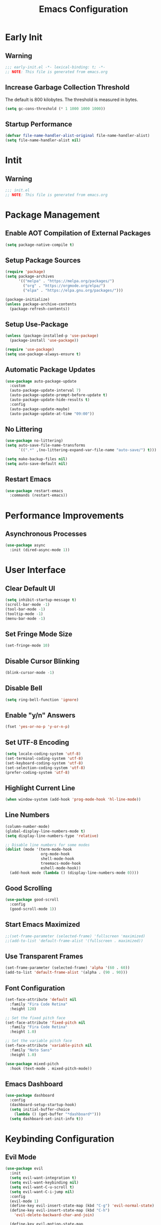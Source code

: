 #+title: Emacs Configuration
#+PROPERTY: header-args:emacs-lisp :tangle ./.config/emacs/init.el :results none

* Early Init

** Warning

#+begin_src emacs-lisp :tangle ./.config/emacs/early-init.el
;;; early-init.el -*- lexical-binding: t; -*-
;; NOTE: This file is generated from emacs.org
#+end_src

** Increase Garbage Collection Threshold

   The default is 800 kilobytes. The threshold is measured in bytes.

#+begin_src emacs-lisp :tangle ./.config/emacs/early-init.el
(setq gc-cons-threshold (* 1 1000 1000 1000))
#+end_src

** Startup Performance

#+begin_src emacs-lisp :tangle ./.config/emacs/early-init.el
(defvar file-name-handler-alist-original file-name-handler-alist)
(setq file-name-handler-alist nil)
#+end_src

* Intit

** Warning

#+begin_src emacs-lisp :tangle ./.config/emacs/init.el
;;; init.el
;; NOTE: This file is generated from emacs.org
#+end_src

* Package Management

** Enable AOT Compilation of External Packages
#+begin_src emacs-lisp :tangle ./.config/emacs/init.el
(setq package-native-compile t)
#+end_src

** Setup Package Sources
#+begin_src emacs-lisp :tangle ./.config/emacs/init.el
(require 'package)
(setq package-archives
      '(("melpa" . "https://melpa.org/packages/")
        ("org" . "https://orgmode.org/elpa/")
        ("elpa" . "https://elpa.gnu.org/packages/")))

(package-initialize)
(unless package-archive-contents
  (package-refresh-contents))
#+end_src

** Setup Use-Package

#+begin_src emacs-lisp :tangle ./.config/emacs/init.el
  (unless (package-installed-p 'use-package)
    (package-install 'use-package))

  (require 'use-package)
  (setq use-package-always-ensure t)
#+end_src

** Automatic Package Updates

#+begin_src emacs-lisp :tangle ./.config/emacs/init.el
  (use-package auto-package-update
    :custom
    (auto-package-update-interval 7)
    (auto-package-update-prompt-before-update t)
    (auto-package-update-hide-results t)
    :config
    (auto-package-update-maybe)
    (auto-package-update-at-time "09:00"))
#+end_src

** No Littering

#+begin_src emacs-lisp :tangle ./.config/emacs/init.el
(use-package no-littering)
(setq auto-save-file-name-transforms
      `((".*" ,(no-littering-expand-var-file-name "auto-save/") t)))

(setq make-backup-files nil)
(setq auto-save-default nil)
#+end_src

** Restart Emacs

#+begin_src emacs-lisp :tangle ./.config/emacs/init.el
  (use-package restart-emacs
    :commands (restart-emacs))
#+end_src

* Performance Improvements

** Asynchronous Processes
#+begin_src emacs-lisp :tangle ./.config/emacs/init.el
  (use-package async
    :init (dired-async-mode 1))
#+end_src

* User Interface

** Clear Default UI

#+begin_src emacs-lisp :tangle ./.config/emacs/init.el
(setq inhibit-startup-message t)
(scroll-bar-mode -1)
(tool-bar-mode -1)
(tooltip-mode -1)
(menu-bar-mode -1)
#+end_src

** Set Fringe Mode Size

#+begin_src emacs-lisp :tangle ./.config/emacs/init.el
(set-fringe-mode 10)
#+end_src

** Disable Cursor Blinking

#+begin_src emacs-lisp :tangle ./.config/emacs/init.el
(blink-cursor-mode -1)
#+end_src

** Disable Bell

#+begin_src emacs-lisp :tangle ./.config/emacs/init.el
(setq ring-bell-function 'ignore)
#+end_src

** Enable "y/n" Answers

#+begin_src emacs-lisp :tangle ./.config/emacs/init.el
(fset 'yes-or-no-p 'y-or-n-p)
#+end_src

** Set UTF-8 Encoding

#+begin_src emacs-lisp :tangle ./.config/emacs/init.el
(setq locale-coding-system 'utf-8)
(set-terminal-coding-system 'utf-8)
(set-keyboard-coding-system 'utf-8)
(set-selection-coding-system 'utf-8)
(prefer-coding-system 'utf-8)
#+end_src

** Highlight Current Line

#+begin_src emacs-lisp :tangle ./.config/emacs/init.el
(when window-system (add-hook 'prog-mode-hook 'hl-line-mode))
#+end_src

** Line Numbers

#+begin_src emacs-lisp :tangle ./.config/emacs/init.el
  (column-number-mode)
  (global-display-line-numbers-mode t)
  (setq display-line-numbers-type 'relative)

  ;; Disable line numbers for some modes
  (dolist (mode '(term-mode-hook
                  org-mode-hook
                  shell-mode-hook
                  treemacs-mode-hook
                  eshell-mode-hook))
    (add-hook mode (lambda () (display-line-numbers-mode 0))))
#+end_src

** Good Scrolling

#+begin_src emacs-lisp :tangle ./.config/emacs/init.el
(use-package good-scroll
  :config
  (good-scroll-mode 1))
#+end_src


** Start Emacs Maximized

#+begin_src emacs-lisp :tangle ./.config/emacs/init.el
  ;;(set-frame-parameter (selected-frame) 'fullscreen 'maximized)
  ;;(add-to-list 'default-frame-alist '(fullscreen . maximized))
#+end_src

** Use Transparent Frames

#+begin_src emacs-lisp :tangle ./.config/emacs/init.el
(set-frame-parameter (selected-frame) 'alpha '(60 . 60))
(add-to-list 'default-frame-alist '(alpha . (90 . 90)))
#+end_src

** Font Configuration

#+begin_src emacs-lisp :tangle ./.config/emacs/init.el
(set-face-attribute 'default nil
  :family "Fira Code Retina"
  :height 120)

;; Set the fixed pitch face
(set-face-attribute 'fixed-pitch nil
  :family "Fira Code Retina"
  :height 1.0)

;; Set the variable pitch face
(set-face-attribute 'variable-pitch nil
  :family "Noto Sans"
  :height 1.0)

(use-package mixed-pitch
  :hook (text-mode . mixed-pitch-mode))
#+end_src

** Emacs Dashboard

#+begin_src emacs-lisp :tangle ./.config/emacs/init.el
    (use-package dashboard
      :config
      (dashboard-setup-startup-hook)
      (setq initial-buffer-choice
        (lambda () (get-buffer "*dashboard*")))
      (setq dashboard-set-init-info t))
#+end_src

* Keybinding Configuration

** Evil Mode

#+begin_src emacs-lisp :tangle ./.config/emacs/init.el
(use-package evil
  :init
  (setq evil-want-integration t)
  (setq evil-want-keybinding nil)
  (setq evil-want-C-u-scroll t)
  (setq evil-want-C-i-jump nil)
  :config
  (evil-mode 1)
  (define-key evil-insert-state-map (kbd "C-g") 'evil-normal-state)
  (define-key evil-insert-state-map (kbd "C-h")
    'evil-delete-backward-char-and-join)

  (define-key evil-motion-state-map
    (kbd "<remap> <evil-next-line>") #'evil-next-visual-line)
  (define-key evil-motion-state-map
    (kbd "<remap> <evil-previous-line>") #'evil-previous-visual-line)
  (define-key evil-operator-state-map
    (kbd "<remap> <evil-next-line>") #'evil-next-line)
  (define-key evil-operator-state-map
    (kbd "<remap> <evil-previous-line>") #'evil-previous-line)

  (define-key evil-operator-state-map
    (kbd "<remap> <evil-previous-line>") #'evil-previous-line)

  (define-key evil-normal-state-map
    (kbd "<remap> <evil-quit>") #'mwg/exit-to-dashboard)
  (evil-define-command exit () (interactive) (save-buffers-kill-terminal)))

(defun mwg/exit-to-dashboard () (interactive)
  (if (eq (count-windows) 1) (switch-to-buffer "*dashboard*") (delete-window)))
#+end_src

*** Evil Collection

#+begin_src emacs-lisp :tangle ./.config/emacs/init.el
(use-package evil-collection
  :after evil
  :config
  (evil-collection-init))
#+end_src

** General

#+begin_src emacs-lisp :tangle ./.config/emacs/init.el
(use-package general
  :after evil
  :config
  (general-create-definer mwg/leader-keys
    :keymaps '(normal insert visual emacs)
    :prefix "SPC"
    :global-prefix "C-SPC")

  (mwg/leader-keys
    "t"  '(:ignore t :which-key "toggles")
    "tt" '(counsel-load-theme :which-key "choose theme")
    "fde" '(lambda () (interactive)
             (find-file (expand-file-name "~/.emacs.d/Emacs.org")))))
#+end_src

** Extra Keybindings

#+begin_src emacs-lisp :tangle ./.config/emacs/init.el
(global-set-key (kbd "<escape>") 'keyboard-escape-quit)
#+end_src

* Theme Configuration

** Setup Theme

#+begin_src emacs-lisp :tangle ./.config/emacs/init.el
;; Good Dark Themes: doom-meltbus doom-tomorrow-night

;; Good Light Themes: doom-solarized-light doom-tomorrow-day doom-homage-white doom-acario-light doom-opera-light doom-nord-light modus-operandi doom-one-light doom-earl-grey adwaita doom-vivendi doom-monokai-pro
(use-package doom-themes
  :init (load-theme 'doom-moonless t))
#+end_src

** All The Icons

#+begin_src emacs-lisp :tangle ./.config/emacs/init.el
(use-package all-the-icons)
#+end_src

** Doom Modeline

*NOTE:* The first time you load your configuration on a new machine, you'll need to run `M-x all-the-icons-install-fonts` so that mode line icons display correctly.

#+begin_src emacs-lisp :tangle ./.config/emacs/init.el
(use-package doom-modeline
  :init (doom-modeline-mode 1)
  :custom
  (doom-modeline-height 1)
  (doom-modeline-bar-width 2)
  (defcustom doom-modeline-hud nil)
  (doom-modeline-window-width-limit 'fill-column)
  
  (doom-modeline-buffer-file-name-style 'auto)
  (doom-modeline-irc-stylize 'identity)
  (doom-modeline-checker-simple-format t)
  (doom-modeline-vcs-max-length 12)
  (doom-modeline-number-limit 99)
  (doom-modeline-buffer-state-icon nil)
  (doom-modeline-indent-info nil)
  (doom-modeline-persp-icon nil)
  (doom-modeline-workspace-name nil)
  (doom-modeline-lsp nil)
  (doom-modeline-icon t)
  (doom-modeline-color-icon t)
  (doom-modeline-github nil)
  (doom-modeline-env-version nil)
  (doom-modeline-major-mode-icon nil)
  (doom-modeline-major-mode-color-icon nil)
  (doom-modeline-buffer-modification-icon nil)
  (doom-modeline-minor-modes nil)
  (doom-modeline-enable-word-count nil)
  (doom-modeline-gnus-timer nil)
  (doom-modeline-github-timer nil)
  (doom-modeline-buffer-encoding nil))

;; Modeline Font
(set-face-attribute 'mode-line nil :height 1.0)
#+end_src

** Display Time in Modeline

#+begin_src emacs-lisp :tangle ./.config/emacs/init.el
(use-package time
  :defer 10
  :config
  ;; Only show loads of above 0.9 in the modeline
  (setq display-time-load-average-threshold 0.9)
  ;; A list of timezones to show for `display-time-world`
  (setq zoneinfo-style-world-list
        '(("Asia/Kuala_Lumpur" "Kuala Lumpur")
          ("Europe/Berlin" "Berlin")
          ("America/Los_Angeles" "Los Angeles")
          ("America/New_York" "New York")
          ("Australia/Sydney" "Sydney")))
  (setq display-time-24hr-format t)
  (setq display-time-format "| %H:%M | %m/%d/%y |"))
#+end_src


** Battery Indicator

#+begin_src emacs-lisp :tangle ./.config/emacs/init.el
;;(use-package fancy-battery :config (display-battery-mode))
;;(display-battery-mode)
#+end_src


** System Monitor

#+begin_src emacs-lisp :tangle ./.config/emacs/init.el
(use-package symon :bind ("s-h" . symon-mode))
#+end_src

* Autocomplete Modes

** Which Key

#+begin_src emacs-lisp :tangle ./.config/emacs/init.el
(use-package which-key
  :defer 0
  :diminish which-key-mode
  :config
  (which-key-mode)
  (setq which-key-idle-delay 1))
#+end_src

** Ivy

#+begin_src emacs-lisp :tangle ./.config/emacs/init.el
(use-package ivy
  :diminish
  :bind (("C-s" . swiper)
         :map ivy-minibuffer-map
         ("TAB" . ivy-alt-done)
         ("C-l" . ivy-alt-done)
         ("C-j" . ivy-next-line)
         ("C-k" . ivy-previous-line)
         :map ivy-switch-buffer-map
         ("C-k" . ivy-previous-line)
         ("C-l" . ivy-done)
         ("C-d" . ivy-switch-buffer-kill)
         :map ivy-reverse-i-search-map
         ("C-k" . ivy-previous-line)
         ("C-d" . ivy-reverse-i-search-kill))
  :config (ivy-mode 1))
#+end_src

*** Ivy-Rich

#+begin_src emacs-lisp :tangle ./.config/emacs/init.el
(use-package ivy-rich
  :after ivy
  :init (ivy-rich-mode 1))
#+end_src

*** Ivy-Prescient

#+begin_src emacs-lisp :tangle ./.config/emacs/init.el
(use-package ivy-prescient
  :after counsel
  :custom
  (ivy-prescient-enable-filtering nil)
  :config
  (prescient-persist-mode 1)
  (ivy-prescient-mode 1))

#+end_src

** Counsel

#+begin_src emacs-lisp :tangle ./.config/emacs/init.el
(use-package counsel
  :bind (("C-M-j" . 'counsel-switch-buffer)
         :map minibuffer-local-map
         ("C-r" . 'counsel-minibuffer-history))
  :custom
  (counsel-linux-app-format-function #'counsel-linux-app-format-function-name-only)
  :config
  (counsel-mode 1))
#+end_src

* Other Modes

** Makefile Mode

#+begin_src emacs-lisp :tangle ./.config/emacs/init.el
(use-package make-mode
  :mode (("Makefile" . makefile-gmake-mode)))
#+end_src
   
** Helpful

#+begin_src emacs-lisp :tangle ./.config/emacs/init.el
(use-package helpful
  :commands (helpful-callable helpful-variable helpful-command helpful-key)
  :custom
  (counsel-describe-function-function #'helpful-callable)
  (counsel-describe-variable-function #'helpful-variable)
  :bind
  ([remap describe-function] . counsel-describe-function)
  ([remap describe-command] . helpful-command)
  ([remap describe-variable] . counsel-describe-variable)
  ([remap describe-key] . helpful-key))
#+end_src

** Focus Mode

#+begin_src emacs-lisp :tangle ./.config/emacs/init.el
(use-package focus)
#+end_src

** Solaire Mode

#+begin_src emacs-lisp :tangle ./.config/emacs/init.el
(use-package solaire-mode
  :config
  (solaire-global-mode +1))
#+end_src

** Treemacs

#+begin_src emacs-lisp :tangle ./.config/emacs/init.el
(use-package treemacs
  :after general
  :config
  (mwg/leader-keys
    "C-d" 'treemacs))

(use-package treemacs-evil
  :after (treemacs evil))

(use-package treemacs-projectile
  :after (treemacs projectile))

;; (use-package treemacs-icons-dired
;; :hook (dired-mode . treemacs-icons-dired-enable-once))

(use-package treemacs-magit
  :after (treemacs magit))

(use-package treemacs-persp
  :after (treemacs persp-mode))
#+end_src

* Org Mode

** Better Font Faces

#+begin_src emacs-lisp :tangle ./.config/emacs/init.el
(defun mwg/org-font-setup ()
  ;; Replace list hyphen with dot
  (font-lock-add-keywords 'org-mode '(("^ *\\([-]\\) "
                                       (0 (prog1 () (compose-region
                                                     (match-beginning 1)
                                                     (match-end 1) "•")))))))
#+end_src

** Basic Config

#+begin_src emacs-lisp :tangle ./.config/emacs/init.el
(setq-default indent-tabs-mode nil)
(defun mwg/org-mode-setup ()
  (org-indent-mode 1)
  (visual-line-mode 1))

(use-package org
  :pin org
  :commands (org-capture org-agenda)
  :hook (org-mode . mwg/org-mode-setup)
  :config
  (mwg/org-font-setup)
  (setq-default org-ellipsis " ▾"
                org-pretty-entities t
                org-hide-emphasis-markers t
                org-edit-src-content-indentation 0))
#+end_src

*** Nicer Heading Bullets

[[https://github.com/sabof/org-bullets][org-bullets]] replaces the heading stars in =org-mode= buffers with nicer looking characters that you can control.  Another option for this is [[https://github.com/integral-dw/org-superstar-mode][org-superstar-mode]] which we may cover in a later video.

#+begin_src emacs-lisp :tangle ./.config/emacs/init.el
(use-package org-bullets
  :hook (org-mode . org-bullets-mode)
  :custom
  (org-bullets-bullet-list
   '("◉" "○" "●" "○" "●" "○" "●")))
#+end_src

*** Center Org Buffers

#+begin_src emacs-lisp :tangle ./.config/emacs/init.el
(setq-default fill-column 80)
(use-package olivetti
  :hook (org-mode . olivetti-mode))
#+end_src

** Configure Babel Languages

#+begin_src emacs-lisp :tangle ./.config/emacs/init.el
(with-eval-after-load 'org
  (org-babel-do-load-languages
   'org-babel-load-languages
   '((emacs-lisp . t)
     (python . t)
     (shell . t)))

  (push '("conf-unix" . conf-unix) org-src-lang-modes))
#+end_src

** Structure Templates

Org Mode's [[https://orgmode.org/manual/Structure-Templates.html][structure templates]] feature enables you to quickly insert code blocks into your Org files in combination with =org-tempo= by typing =<= followed by the template name like =el= or =py= and then press =TAB=.

#+begin_src emacs-lisp :tangle ./.config/emacs/init.el
(with-eval-after-load 'org (require 'org-tempo)
                      (add-to-list 'org-structure-template-alist '("sh" . "src shell"))
                      (add-to-list 'org-structure-template-alist '("el" . "src emacs-lisp"))
                      (add-to-list 'org-structure-template-alist '("py" . "src python")))
#+end_src

** Auto-tangle Configuration Files

#+begin_src emacs-lisp :tangle ./.config/emacs/init.el
(defun mwg/org-babel-tangle-config ()
  (when (member (file-name-nondirectory (buffer-file-name))
                '("emacs.org"
                  "setup.org"))
    (let ((org-confirm-babel-evaluate nil)) (org-babel-tangle)))) 

(add-hook 'org-mode-hook (lambda ()
                           (add-hook 'after-save-hook #'mwg/org-babel-tangle-config)))
#+end_src

* Development

** Projectile

#+begin_src emacs-lisp :tangle ./.config/emacs/init.el
(use-package projectile
  :diminish projectile-mode
  :config (projectile-mode)
  :custom ((projectile-completion-system 'ivy))
  :bind-keymap
  ("C-c p" . projectile-command-map)
  :init
  ;; NOTE: Set this to the folder where you keep your Git repos!
  (when (file-directory-p "~/")
    (setq projectile-project-search-path '("~/")))
  (setq projectile-switch-project-action #'projectile-dired))

(use-package counsel-projectile
  :after projectile
  :config (counsel-projectile-mode))
#+end_src

** Magit

#+begin_src emacs-lisp :tangle ./.config/emacs/init.el
(use-package magit
  :commands magit-status
  :custom
  (magit-display-buffer-function #'magit-display-buffer-same-window-except-diff-v1))

;; (use-package forge
;;  :after magit)
#+end_src

** Evil Commentary

#+begin_src emacs-lisp :tangle ./.config/emacs/init.el
(use-package evil-commentary
  :config (evil-commentary-mode))
;; :bind ("M-/" . evilnc-comment-or-uncomment-lines))
#+end_src

** Rainbow Delimiters

#+begin_src emacs-lisp :tangle ./.config/emacs/init.el
(use-package rainbow-delimiters
  :hook (prog-mode . rainbow-delimiters-mode)
  :config (show-paren-mode 1))
#+end_src

* Terminals

** Term Mode

#+begin_src emacs-lisp :tangle ./.config/emacs/init.el
(use-package term
  :commands term
  :config
  (setq explicit-shell-file-name "zsh"))
#+end_src

*** Better term-mode colors

*NOTE:* This package requires =ncurses= to be installed on your machine.

#+begin_src emacs-lisp :tangle ./.config/emacs/init.el
(use-package eterm-256color
  :hook (term-mode . eterm-256color-mode))
#+end_src

** vterm

*NOTE:* Make sure that you have the [[https://github.com/akermu/emacs-libvterm/#requirements][necessary dependencies]] installed before trying to use =vterm=.

#+begin_src emacs-lisp :tangle ./.config/emacs/init.el
(use-package vterm
  :commands vterm
  :config
  (setq vterm-shell "zsh")
  (setq vterm-max-scrollback 10000))
#+end_src

* File Management

** Dired

#+begin_src emacs-lisp :tangle ./.config/emacs/init.el
(use-package dired
  :ensure nil
  :bind (("C-x C-j" . dired-jump))
  :custom ((dired-listing-switches "-alh --group-directories-first"))
  :config
  (evil-collection-define-key 'normal 'dired-mode-map
    "h" 'dired-single-up-directory
    "l" 'dired-single-buffer))

(use-package dired-single
  :after 'dired)

(use-package all-the-icons-dired
  :hook (dired-mode . all-the-icons-dired-mode))

(use-package dired-open
  :after 'dired
  :config
  (setq dired-open-extensions '(("png" . "feh")
                                ("mkv" . "mpv"))))

(use-package dired-hide-dotfiles
  :hook (dired-mode . dired-hide-dotfiles-mode)
  :config
  (evil-collection-define-key 'normal 'dired-mode-map
    "H" 'dired-hide-dotfiles-mode))
#+end_src

* Desktop Environment

** Polybar

#+begin_src emacs-lisp :tangle ./.config/emacs/init.el
  (defvar efs/polybar-process nil
    "Holds the process of the running Polybar instance, if any")

  (defun efs/kill-panel ()
    (interactive)
    (when efs/polybar-process
      (ignore-errors
        (kill-process efs/polybar-process)))
    (setq efs/polybar-process nil))

  (defun efs/start-panel ()
    (interactive)
    (efs/kill-panel)
    (setq efs/polybar-process (start-process-shell-command
                               "polybar" nil "polybar panel")))
#+end_src
  

** Setup EXWM

*** Set Wallpaper

#+begin_src emacs-lisp :tangle ./.config/emacs/init.el
(defun efs/set-wallpaper ()
  (interactive)
  (start-process-shell-command
   "feh" nil "feh --bg-scale /usr/share/backgrounds/gnome/VNC.png"))
#+end_src

#+begin_src emacs-lisp :tangle ./.config/emacs/init.el

(defun efs/run-in-background (command)
  (let ((command-parts (split-string command "[ ]+")))
    (apply #'call-process `(,(car command-parts) nil 0 nil ,@(cdr command-parts)))))

(defun efs/exwm-update-class ()
  (exwm-workspace-rename-buffer exwm-class-name))

(use-package exwm
  :config
  ;; Setup Resolution
  (require 'exwm-randr)
  (exwm-randr-enable)
  (start-process-shell-command "xrandr" nil "xrandr --output eDP-1 --primary --mode 3840x2160 --pos 0x0 --rotate normal --output DP-1 --off --output HDMI-1 --off")

  (efs/set-wallpaper)
  
  ;; Set the default number of workspaces
  (setq exwm-workspace-number 5)

  ;; When window "class" updates, use it to set the buffer name
  (add-hook 'exwm-update-class-hook #'efs/exwm-update-class)

  ;; These keys should always pass through to Emacs
  (setq exwm-input-prefix-keys
        '(?\C-x
          ?\C-u
          ?\C-h
          ?\C-w
          ?\M-x
          ?\M-`
          ?\M-&
          ?\M-:
          [escape]
          (kbd "<XF86AudioMute>")
          (kbd "<XF86AudioRaiseVolume>")
          (kbd "<XF86AudioLowerVolume>")
          (kbd "<XF86MonBrightnessUp>")
          (kbd "<XF86MonBrightnessDown>")
          ?\C-\M-j
          ?\C-\ ))

  ;; Ctrl+Q will enable the next key to be sent directly
  (define-key exwm-mode-map [?\C-q] 'exwm-input-send-next-key)

  (setq exwm-input-global-keys
        `(
          ;; Reset to line-mode (C-c C-k switches to char-mode via
          ;; exwm-input-release-keyboard)
          ([?\s-r] . exwm-reset)

          ;; Move between windows
          ([s-left] . windmove-left)
          ([s-right] . windmove-right)
          ([s-up] . windmove-up)
          ([s-down] . windmove-down)

          ;; Launch applications via shell command
          ([?\s-&] . (lambda (command)
                       (interactive (list (read-shell-command "$ ")))
                       (start-process-shell-command command nil command)))

          ;; Switch workspace
          ([?\s-w] . exwm-workspace-switch)

          ;; Switch to workspace 0 using S-`
          ([?\s-`] . (lambda () (interactive)
                       (exwm-workspace-switch-create 0)))

          ;; 's-N': Switch to certain workspacw with Super 
          ,@(mapcar (lambda (i)
                      `(,(kbd (format "s-%d" i )) .
                        (lambda ()
                          (interactive)
                          (exwm-workspace-switch-create ,i))))
                    (number-sequence 0 9))))
  
  ;; Start Emacs Server
  (server-start)
  
  ;; Start the Polybar panel
  (efs/start-panel)
  
  ;; Let emacs handle queries for gpg passwords
  (setf epg-pinentry-mode 'loopback)
  (defun pinentry-emacs (desc prompt ok error)
    (let ((str (read-passwd (concat (replace-regexp-in-string
                                     "%22" "\""
                                     (replace-regexp-in-string
                                      "%OA" "\n" desc)) prompt ": "))))
      str))

  
  
  (exwm-enable))

  
  ;;(defun my/exwm-escape ()
  ;;  (interactive)
  ;;  (exwm-input--fake-key 'escape))
  ;;(add-to-list 'exwm-input-global-keys '([?\s-;] . my/exwm-escape))

#+end_src

** exwm-evil-firefox

#+begin_src emacs-lisp :tangle ./.config/emacs/init.el
(use-package exwm-firefox-evil
  :after exwm
  :hook (exwm-manage-finish-hook . exwm-firefox-evil-activate-if-firefox))
#+end_src

** Audio Support

#+begin_src emacs-lisp :tangle ./.config/emacs/init.el
(with-eval-after-load 'exwm
    (defconst volumeModifier "4")

    (defun audio/mute ()
        (interactive)
        (start-process "audio-mute" nil "pulsemixer" "--toggle-mute"))

    (defun audio/raise-volume ()
        (interactive)
        (start-process "raise-volume" nil
                       "pulsemixer" "--change-volume" (concat "+" volumeModifier)))

    (defun audio/lower-volume ()
        (interactive)
        (start-process "lower-volume" nil
                       "pulsemixer" "--change-volume" (concat "-" volumeModifier)))

    (global-set-key (kbd "<XF86AudioMute>") 'audio/mute)
    (global-set-key (kbd "<XF86AudioRaiseVolume>") 'audio/raise-volume)
    (global-set-key (kbd "<XF86AudioLowerVolume>") 'audio/lower-volume))
#+end_src

** Backlight Support

#+begin_src emacs-lisp :tangle ./.config/emacs/init.el
(with-eval-after-load 'exwm
  
    (defun backlight/raise-brightness ()
    (interactive)
    (start-process "raise-volume" nil
                    "brightnessctl" "set" "+5%"))

    (defun backlight/lower-brightness ()
    (interactive)
    (start-process "lower-volume" nil
                    "brightnessctl" "set" "5%-"))

    (global-set-key (kbd "<XF86MonBrightnessUp>") 'backlight/raise-brightness)
    (global-set-key (kbd "<XF86MonBrightnessDown>") 'backlight/lower-brightness))
#+end_src

** Bluetooth Support
#+begin_src emacs-lisp :tangle ./.config/emacs/init.el
(use-package bluetooth)
#+end_src

* WSL Specific

** Copy and Paste

#+begin_src emacs-lisp :tangle ./.config/emacs/init.el
(defun wsl-copy (start end)
  (interactive "r")
  (shell-command-on-region start end "clip.exe")
  (deactivate-mark))

(defun wsl-paste ()
  (interactive)
  (let ((clipboard (shell-command-to-string
                    "powershell.exe -command 'Get-Clipboard' 2> /dev/null")))
    (setq clipboard (replace-regexp-in-string "\r" "" clipboard))
    (setq clipboard (substring clipboard 0 -1))
    (insert clipboard)))

(mwg/leader-keys
  "C-c" 'wsl-copy
  "C-v" 'wsl-paste)
#+end_src

* Closing Configuration

** Reduce Garbage Collector Threshold

#+begin_src emacs-lisp :tangle ./.config/emacs/init.el
(setq gc-cons-threshold (* 1 1000 1000 1000))
(setq garbage-collection-messages t)
#+end_src

** Enable File Name Handler

#+begin_src emacs-lisp :tangle ./.config/emacs/init.el
(setq file-name-handler-alist file-name-handler-alist-original)
#+end_src

** Enable Garbage Collector Magic Hack

#+begin_src emacs-lisp :tangle ./.config/emacs/init.el
(use-package gcmh
  :config
  (setq gcmh-high-cons-threshold (* 1 1000 1000 1000))
  (gcmh-mode 1))
#+end_src
